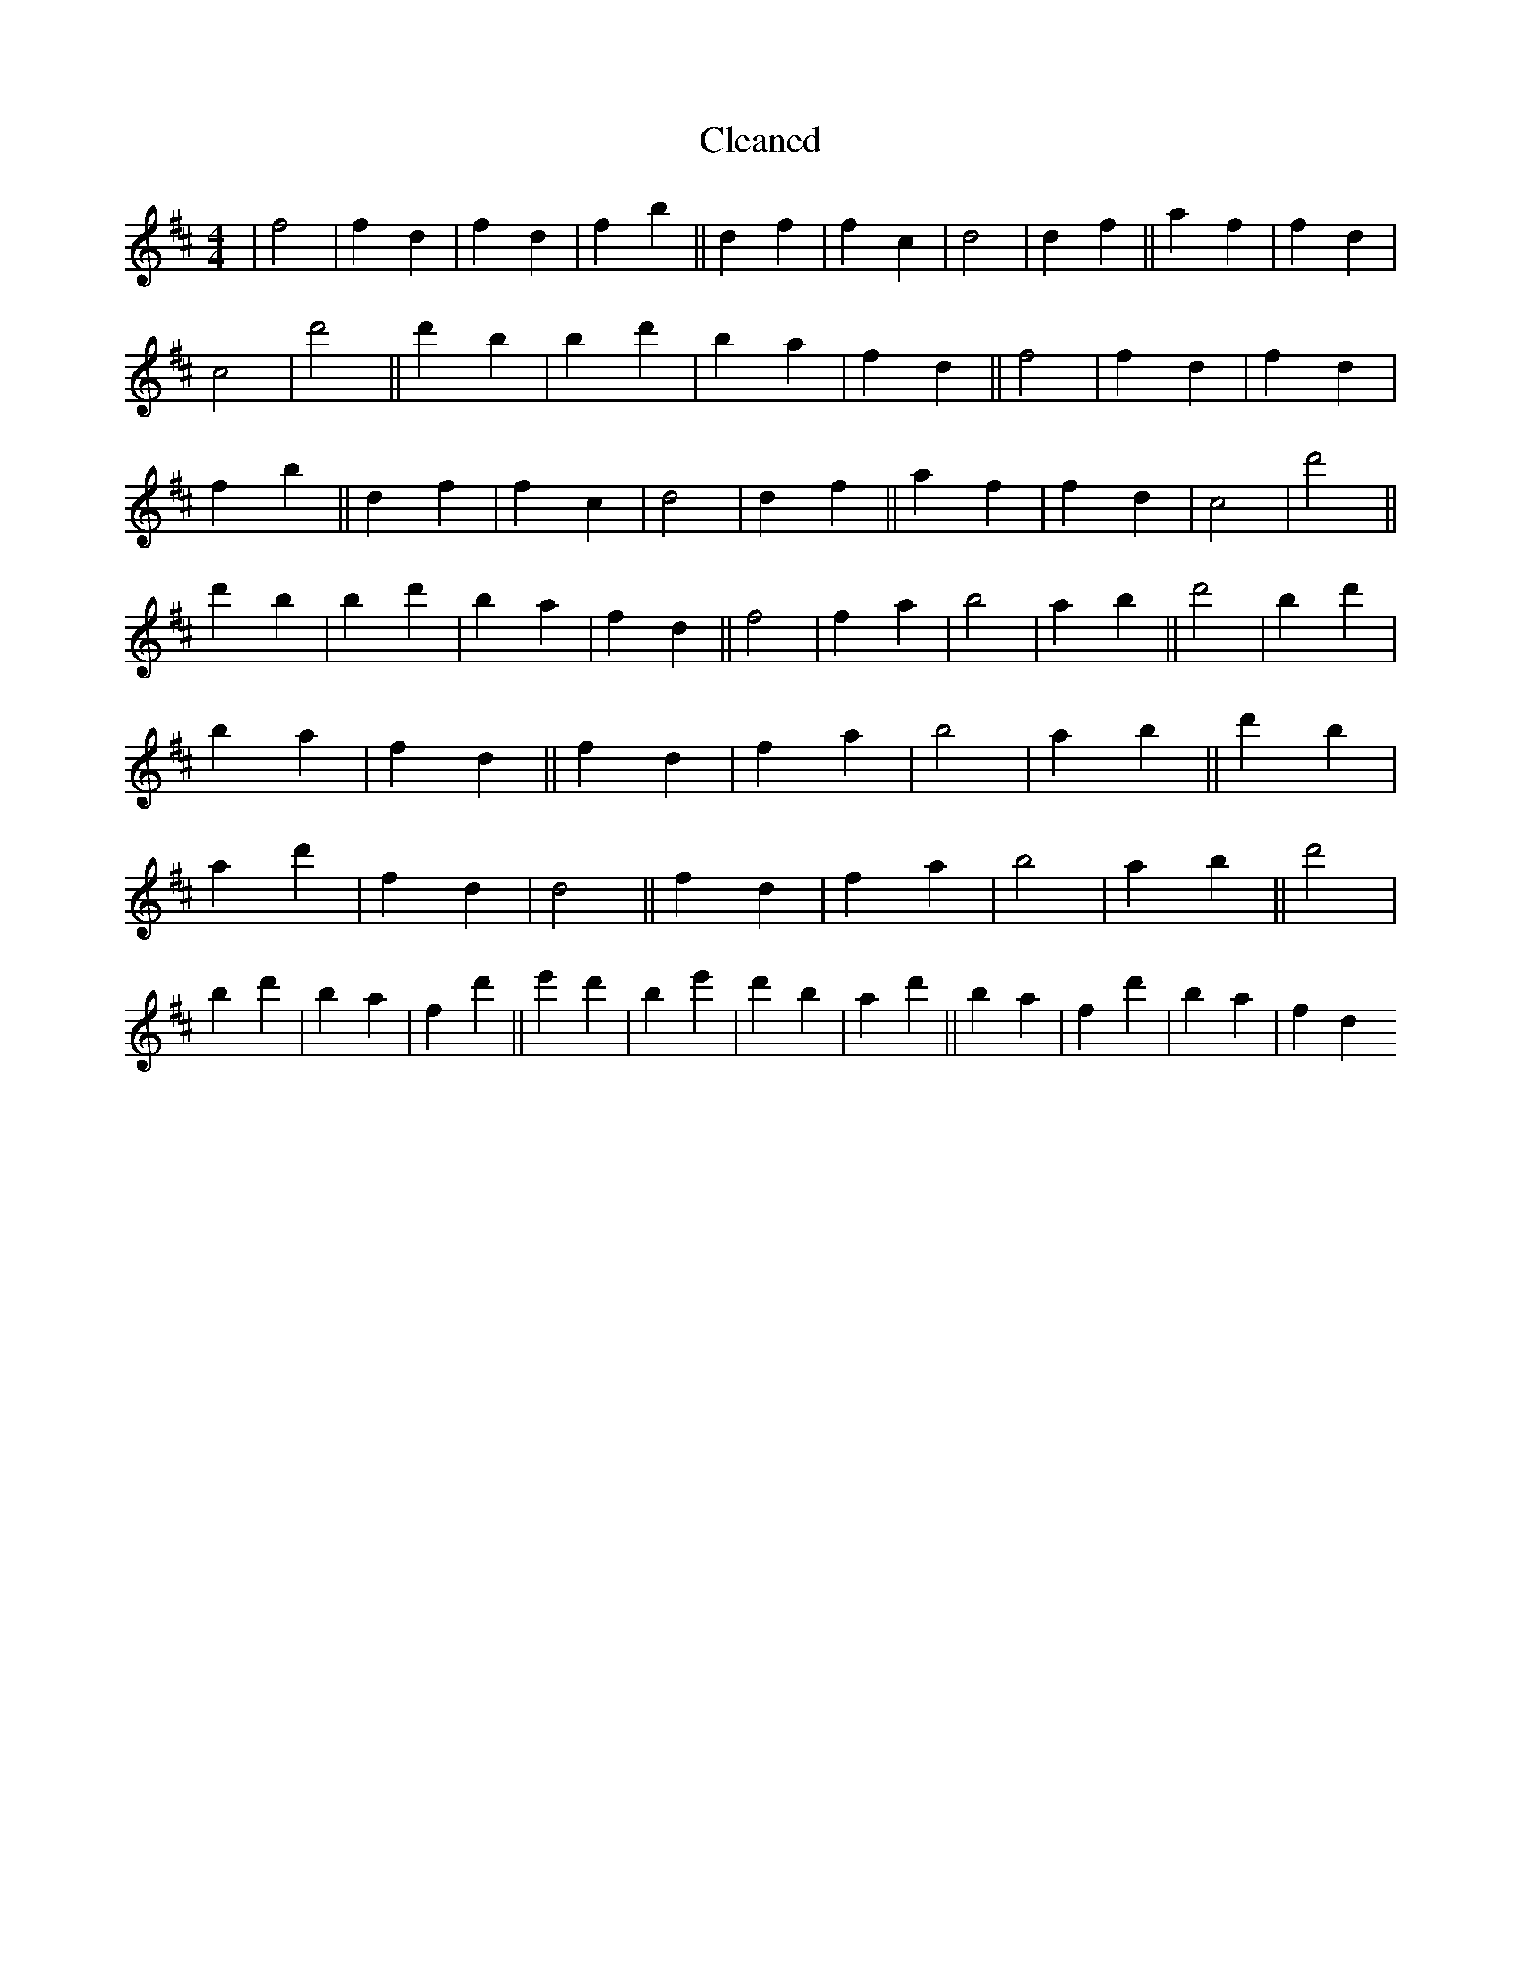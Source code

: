 X:612
T: Cleaned
M:4/4
K: DMaj
|f4|f2d2|f2d2|f2b2||d2f2|f2c2|d4|d2f2||a2f2|f2d2|c4|d'4||d'2b2|b2d'2|b2a2|f2d2||f4|f2d2|f2d2|f2b2||d2f2|f2c2|d4|d2f2||a2f2|f2d2|c4|d'4||d'2b2|b2d'2|b2a2|f2d2||f4|f2a2|b4|a2b2||d'4|b2d'2|b2a2|f2d2||f2d2|f2a2|b4|a2b2||d'2b2|a2d'2|f2d2|d4||f2d2|f2a2|b4|a2b2||d'4|b2d'2|b2a2|f2d'2||e'2d'2|b2e'2|d'2b2|a2d'2||b2a2|f2d'2|b2a2|f2d2